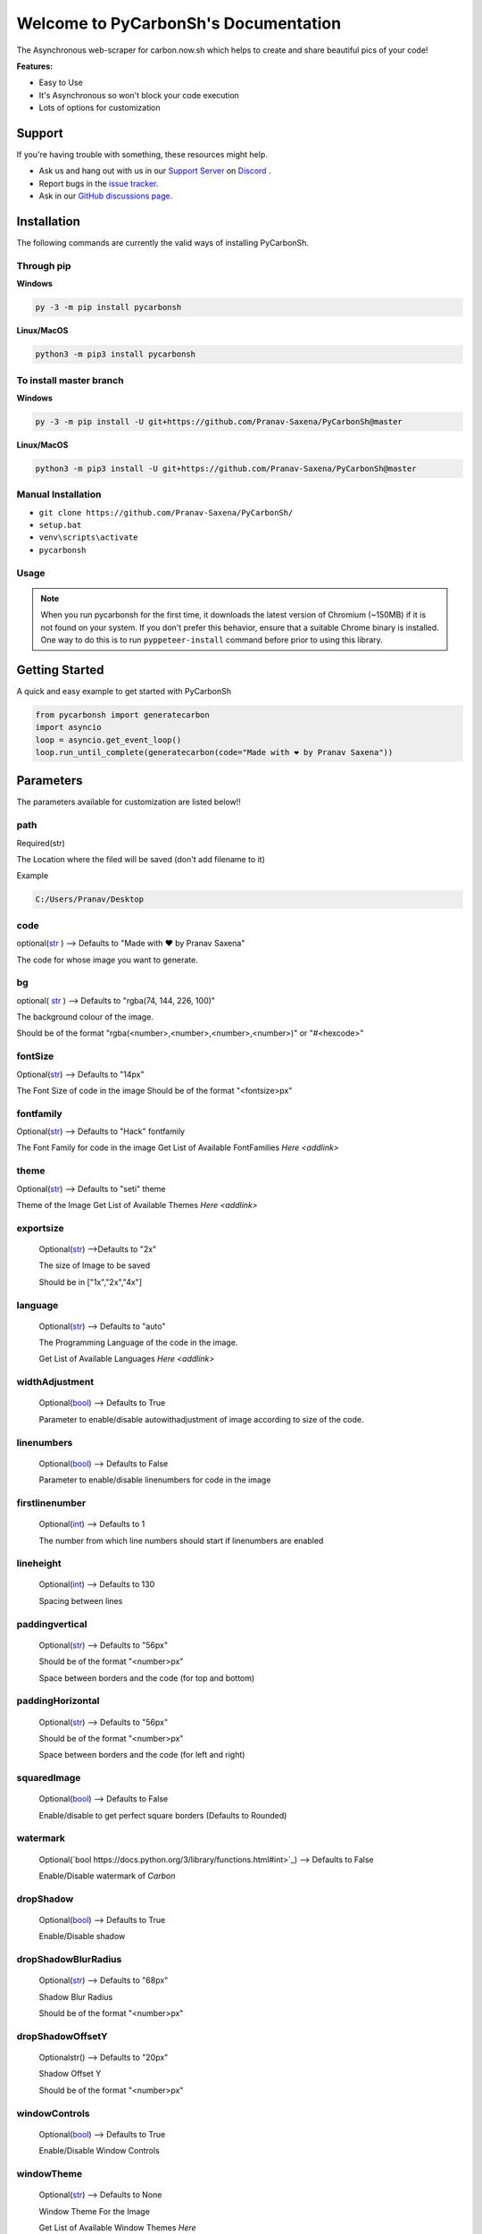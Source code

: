 Welcome to PyCarbonSh's Documentation
======================================
.. image:: /images/pycarbonsh.png

The Asynchronous web-scraper for carbon.now.sh which helps to create and share beautiful pics of your code!
    
**Features:**

- Easy to Use
- It's Asynchronous so won't block your code execution
- Lots of options for customization
    
Support
---------

If you're having trouble with something, these resources might help.

- Ask us and hang out with us in our `Support Server <http://discord.gg/tTr6DvyRCH>`_ on `Discord <https://discordapp.com/>`_ .
- Report bugs in the `issue tracker <https://github.com/Pranav-Saxena/PyCarbonSh/issues>`_.
- Ask in our `GitHub discussions page <https://github.com/Pranav-Saxena/PyCarbonSh/discussions/>`_.
    
Installation
---------------
The following commands are currently the valid ways of installing PyCarbonSh.

Through pip
~~~~~~~~~~~~~

**Windows**

.. code:: sh

    py -3 -m pip install pycarbonsh

**Linux/MacOS**

.. code:: sh

    python3 -m pip3 install pycarbonsh
To install master branch
~~~~~~~~~~~~~~~~~~~~~~~~~
**Windows**

.. code:: sh

    py -3 -m pip install -U git+https://github.com/Pranav-Saxena/PyCarbonSh@master

**Linux/MacOS**

.. code:: sh

    python3 -m pip3 install -U git+https://github.com/Pranav-Saxena/PyCarbonSh@master

Manual Installation
~~~~~~~~~~~~~~~~~~~
- ``git clone https://github.com/Pranav-Saxena/PyCarbonSh/``
- ``setup.bat``
- ``venv\scripts\activate``
- ``pycarbonsh``

Usage
~~~~~~~
.. note:: When you run pycarbonsh for the first time, it downloads the latest version of Chromium (~150MB) if it is not found on your system. If you don't prefer this behavior, ensure that a suitable Chrome binary is installed. One way to do this is to run ``pyppeteer-install`` command before prior to using this library.


Getting Started
----------------------------
    
A quick and easy example to get started with PyCarbonSh
    
.. code:: py
    
    from pycarbonsh import generatecarbon
    import asyncio
    loop = asyncio.get_event_loop()
    loop.run_until_complete(generatecarbon(code="Made with ❤ by Pranav Saxena"))    


Parameters
------------
The parameters available for customization are listed below!!

path
~~~~~
Required(str)

The Location where the filed will be saved (don't add filename to it)

Example

.. code:: py

   C:/Users/Pranav/Desktop
    
code
~~~~~
optional(`str <https://docs.python.org/3/library/stdtypes.html#str>`_ ) --> Defaults to "Made with ❤ by Pranav Saxena"

The code for whose image you want to generate.

bg
~~~~
optional( `str <https://docs.python.org/3/library/stdtypes.html#str>`_ ) --> Defaults to "rgba(74, 144, 226, 100)"

The background colour of the image. 
    
Should be of the format "rgba(<number>,<number>,<number>,<number>)" or "#<hexcode>"

fontSize
~~~~~~~~~~~~~~~
Optional(`str <https://docs.python.org/3/library/stdtypes.html#str>`_) --> Defaults to "14px"

The Font Size of code in the image 
Should be of the format "<fontsize>px"

fontfamily
~~~~~~~~~~~
Optional(`str <https://docs.python.org/3/library/stdtypes.html#str>`_) --> Defaults to "Hack" fontfamily

The Font Family for code in the image
Get List of Available FontFamilies `Here <addlink>`

theme
~~~~~~
Optional(`str <https://docs.python.org/3/library/stdtypes.html#str>`_) --> Defaults to "seti" theme

Theme of the Image
Get List of Available Themes `Here <addlink>`

exportsize
~~~~~~~~~~~~~
    Optional(`str <https://docs.python.org/3/library/stdtypes.html#str>`_) -->Defaults to "2x"

    The size of Image to be saved

    Should be in ["1x","2x","4x"]

language
~~~~~~~~~
    Optional(`str <https://docs.python.org/3/library/stdtypes.html#str>`_) --> Defaults to "auto"

    The Programming Language of the code in the image.

    Get List of Available Languages `Here <addlink>`

widthAdjustment
~~~~~~~~~~~~~~~~
    Optional(`bool <https://docs.python.org/3/library/functions.html#int>`_) --> Defaults to True
    
    Parameter to enable/disable autowithadjustment of image according to size of the code.

linenumbers
~~~~~~~~~~~~~~~~
    Optional(`bool <https://docs.python.org/3/library/functions.html#int>`_) --> Defaults to False
    
    Parameter to enable/disable linenumbers for code in the image

firstlinenumber
~~~~~~~~~~~~~~~~
    Optional(`int <https://docs.python.org/3/library/functions.html#int>`_) --> Defaults to 1

    The number from which line numbers should start if linenumbers are enabled
    
lineheight
~~~~~~~~~~~~~~~~~~
    Optional(`int <https://docs.python.org/3/library/functions.html#int>`_) --> Defaults to 130

    Spacing between lines

paddingvertical
~~~~~~~~~~~~~~~~
    Optional(`str <https://docs.python.org/3/library/stdtypes.html#str>`_) --> Defaults to "56px"

    Should be of the format "<number>px"

    Space between borders and the code (for top and bottom)

paddingHorizontal
~~~~~~~~~~~~~~~~~~
    Optional(`str <https://docs.python.org/3/library/stdtypes.html#str>`_) --> Defaults to "56px"

    Should be of the format "<number>px"

    Space between borders and the code (for left and right)

squaredImage
~~~~~~~~~~~~~
    Optional(`bool <https://docs.python.org/3/library/functions.html#int>`_) --> Defaults to False

    Enable/disable to get perfect square borders (Defaults to Rounded)

watermark
~~~~~~~~~~~~~
    Optional(`bool https://docs.python.org/3/library/functions.html#int>`_) --> Defaults to False

    Enable/Disable watermark of `Carbon`

dropShadow
~~~~~~~~~~~~~
    Optional(`bool <https://docs.python.org/3/library/functions.html#int>`_) --> Defaults to True

    Enable/Disable shadow

dropShadowBlurRadius
~~~~~~~~~~~~~~~~~~~~~~
    Optional(`str <https://docs.python.org/3/library/stdtypes.html#str>`_) --> Defaults to "68px"

    Shadow Blur Radius

    Should be of the format "<number>px"

dropShadowOffsetY
~~~~~~~~~~~~~~~~~~
    Optionalstr() --> Defaults to "20px"

    Shadow Offset Y

    Should be of the format "<number>px"

windowControls
~~~~~~~~~~~~~~~~
    Optional(`bool <https://docs.python.org/3/library/functions.html#int>`_) --> Defaults to True

    Enable/Disable Window Controls

windowTheme
~~~~~~~~~~~~~
    Optional(`str <https://docs.python.org/3/library/stdtypes.html#str>`_) --> Defaults to None

    Window Theme For the Image

    Get List of Available Window Themes `Here`


Available Options For Few Parameters
-------------------------------------

Font Family
~~~~~~~~~~~~
Here is the List of Available Font Families!!
    
    Font Family Name to be written          Actual Font Family
    in the parameter while calling 
    the function

    -MonoLisa                                MonoLisa
    -dm                                      Dank Mono
    -Anonymous+Pro                           Anonymous Pro
    -Droid+Sans+Mono                         Droid Sans Mono
    -Fantasque+Sans+Mono                     Fantasque Sans Mono
    -Fira+Code                               Fira Code
    -Hack                                    Hack
    -IBM+Plex+Mono                           IBM Plex Mono
    -Inconsolata                             Inconsolata
    -Iosevka                                 Iosevka
    -JetBrains+Mono                          JetBrains Mono
    -Monoid                                  Monoid
    -Source+Code+Pro                         Source Code Pro
    -Space+Mono                              Space Mono
    -Ubuntu+Mono                             Ubuntu Mono


Themes
~~~~~~~~~
Here is the list of Available Themes!
    
    -3024-night
    -a11y-dark
    -blackboard
    -base16-dark
    -base16-light
    -cobalt
    -dracula-pro
    -duotone-dark
    -hopscotch
    -lucario
    -material
    -monokai
    -night-owl
    -nord
    -oceanic-next
    -one-light
    -one-dark
    -panda-syntax (panda)
    -paraiso-dark
    -seti
    -shades-of-purple
    -solarized+dark
    -solarized+light
    -synthwave-84
    -twilight
    -verminal
    -vscode
    -yeti
    -zenburn


    
Languages
~~~~~~~~~
You Can You use any programming language in parameters (full name)

and the accepted aliases of the languages are mentioned below:
     
     Alias          Language
    -htaccess       apache
    -sh             bash
    -c              c
    -h              c
    -C              c++
    -cc             c++
    -cpp            c++
    -cxx            c++
    -c++            c++
    -hh             c++
    -hpp            c++
    -hxx            c++
    -h++            c++
    -cs             csharp
    -clj            clojure
    -cljs           clojure
    -cljc           clojure
    -edn            clojure
    -cbl            cobol
    -cob            cobol
    -cpy            cobol
    -coffee         coffeescript
    -litcoffee      coffeescript
    -cr             crystal
    -css            css
    -d              d
    -dart           dart
    -ex             elixir
    -exs            elixir
    -erl            erlang
    -hrl            erlang
    -f              fortran
    -for            fortran
    -f90            fortran
    -fs             mllike
    -fsi            mllike
    -fsx            mllike
    -fsscript       mllike
    -ml             mllike
    -mli            mllike
    -graphql        graphql
    -gql            graphql
    -go             golang
    -groovy         groovy
    -hbs            handlebars
    -handlebars     handlebars
    -hs             haskell
    -lhs            haskell
    -hx             haxe
    -hxml           haxe
    -html           htmlmixed
    -java           java
    -class          java
    -jar            java
    -js             javascript
    -json           json
    -jsx            jsx
    -kt             kotlin
    -kts            kotlin
    -tex            stex
    -lisp           commonlisp
    -cl             commonlisp
    -lsp            commonlisp
    -md             markdown
    -nb             mathematica
    -wl             mathematica
    -nt             ntriples
    -conf           nginx
    -nim            nimrod
    -m              objectivec
    -mm             objectivec
    -M              objectivec
    -pp             pascal
    -pas            pascal
    -inc            pascal
    -php            php
    -phtml          php
    -php3           php
    -php4           php
    -php5           php
    -php7           php
    -phps           php
    -php-s          php
    -ps1            powershell
    -ps1xml         powershell
    -psc1           powershell
    -psd1           powershell
    -psm1           powershell
    -pssc           powershell
    -cdxml          powershell
    -py             python
    -pyc            python
    -pyd            python
    -pyo            python
    -pyw            python
    -pyz            python
    -r              r
    -R              r
    -RData          r
    -rds            r
    -rda            r
    -rb             ruby
    -rs             rust
    -rslib          rust
    -sass           sass
    -scss           sass
    -scala          scala
    -sc             scala
    -sql            sql
    -stylus         stylus
    -swift          swift
    -tcl            tcl
    -tbc            tcl
    -toml           toml
    -ttl            turtle
    -ts             typescript
    -tsx            typescript
    -vb             vb
    -v              verilog
    -vhdl           vhdl
    -vhd            vhdl
    -vue            vue
    -xml            xml
    -yaml           yaml
    -yml            yaml



Window Themes
~~~~~~~~~~~~~~
Here is the list of available Window Themes
    
- none
- sharp
- bw
- boxy

License
---------
MIT License

Copyright (c) 2021 PRANAV SAXENA

Permission is hereby granted, free of charge, to any person obtaining a copy
of this software and associated documentation files (the "Software"), to deal
in the Software without restriction, including without limitation the rights
to use, copy, modify, merge, publish, distribute, sublicense, and/or sell
copies of the Software, and to permit persons to whom the Software is
furnished to do so, subject to the following conditions:

The above copyright notice and this permission notice shall be included in all
copies or substantial portions of the Software.

THE SOFTWARE IS PROVIDED "AS IS", WITHOUT WARRANTY OF ANY KIND, EXPRESS OR
IMPLIED, INCLUDING BUT NOT LIMITED TO THE WARRANTIES OF MERCHANTABILITY,
FITNESS FOR A PARTICULAR PURPOSE AND NONINFRINGEMENT. IN NO EVENT SHALL THE
AUTHORS OR COPYRIGHT HOLDERS BE LIABLE FOR ANY CLAIM, DAMAGES OR OTHER
LIABILITY, WHETHER IN AN ACTION OF CONTRACT, TORT OR OTHERWISE, ARISING FROM,
OUT OF OR IN CONNECTION WITH THE SOFTWARE OR THE USE OR OTHER DEALINGS IN THE
SOFTWARE.

